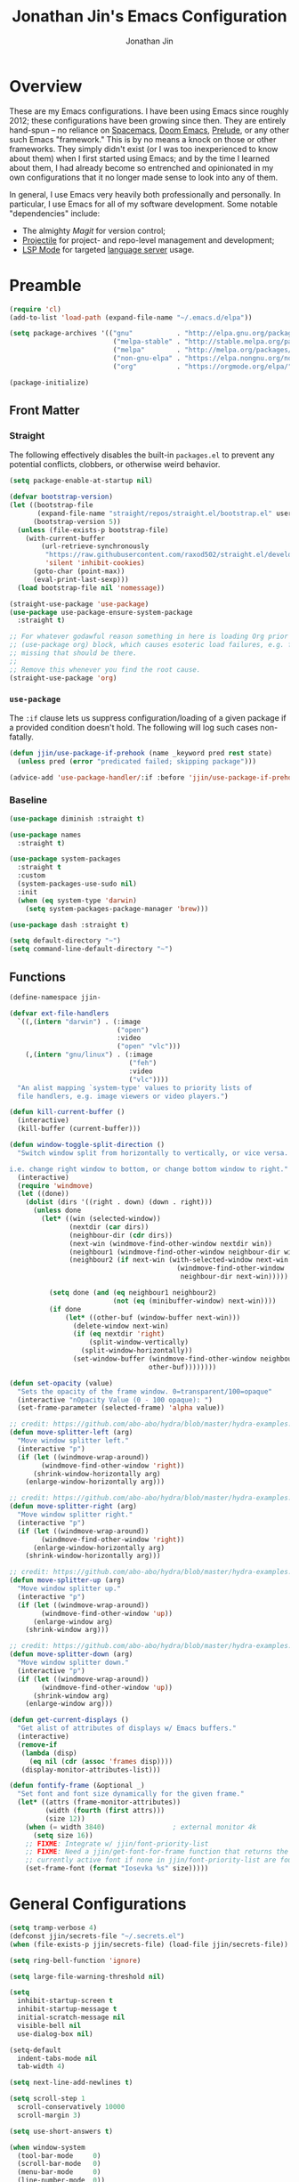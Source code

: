 # -*- after-save-hook: (org-babel-tangle); before-save-hook: (delete-trailing-whitespace)-*-

#+TITLE: Jonathan Jin's Emacs Configuration
#+AUTHOR: Jonathan Jin
#+PROPERTY: header-args:emacs-lisp :exports code :results none :tangle init.el

#+STARTUP: showall

[[file:screenshot.png]]

* Overview

  These are my Emacs configurations. I have been using Emacs since roughly 2012;
  these configurations have been growing since then. They are entirely hand-spun
  -- no reliance on [[https://www.spacemacs.org/][Spacemacs]], [[https://github.com/hlissner/doom-emacs][Doom Emacs]], [[https://prelude.emacsredux.com/][Prelude]], or any other such Emacs
  "framework." This is by no means a knock on those or other frameworks. They
  simply didn't exist (or I was too inexperienced to know about them) when I
  first started using Emacs; and by the time I learned about them, I had already
  become so entrenched and opinionated in my own configurations that it no
  longer made sense to look into any of them.

  In general, I use Emacs very heavily both professionally and personally. In
  particular, I use Emacs for all of my software development. Some notable
  "dependencies" include:

  - The almighty [[magit.vc/][Magit]] for version control;
  - [[https://docs.projectile.mx/projectile/index.html][Projectile]] for project- and repo-level management and development;
  - [[https://emacs-lsp.github.io/lsp-mode/][LSP Mode]] for targeted [[https://microsoft.github.io/language-server-protocol/][language server]] usage.

* Preamble

  #+BEGIN_SRC emacs-lisp
    (require 'cl)
    (add-to-list 'load-path (expand-file-name "~/.emacs.d/elpa"))

    (setq package-archives '(("gnu"           . "http://elpa.gnu.org/packages/")
                              ("melpa-stable" . "http://stable.melpa.org/packages/")
                              ("melpa"        . "http://melpa.org/packages/")
                              ("non-gnu-elpa" . "https://elpa.nongnu.org/nongnu/")
                              ("org"          . "https://orgmode.org/elpa/")))

    (package-initialize)
  #+END_SRC

** Front Matter

*** Straight

    The following effectively disables the built-in =packages.el= to prevent any
    potential conflicts, clobbers, or otherwise weird behavior.

    #+begin_src emacs-lisp :tangle early-init.el
      (setq package-enable-at-startup nil)
    #+end_src

    #+BEGIN_SRC emacs-lisp
      (defvar bootstrap-version)
      (let ((bootstrap-file
             (expand-file-name "straight/repos/straight.el/bootstrap.el" user-emacs-directory))
            (bootstrap-version 5))
        (unless (file-exists-p bootstrap-file)
          (with-current-buffer
              (url-retrieve-synchronously
               "https://raw.githubusercontent.com/raxod502/straight.el/develop/install.el"
               'silent 'inhibit-cookies)
            (goto-char (point-max))
            (eval-print-last-sexp)))
        (load bootstrap-file nil 'nomessage))
    #+END_SRC

    #+BEGIN_SRC emacs-lisp
      (straight-use-package 'use-package)
      (use-package use-package-ensure-system-package
        :straight t)

      ;; For whatever godawful reason something in here is loading Org prior to the
      ;; (use-package org) block, which causes esoteric load failures, e.g. functions
      ;; missing that should be there.
      ;;
      ;; Remove this whenever you find the root cause.
      (straight-use-package 'org)
    #+END_SRC

*** =use-package=

    The =:if= clause lets us suppress configuration/loading of a given package
    if a provided condition doesn't hold. The following will log such cases
    non-fatally.

    #+BEGIN_SRC emacs-lisp
      (defun jjin/use-package-if-prehook (name _keyword pred rest state)
        (unless pred (error "predicated failed; skipping package")))

      (advice-add 'use-package-handler/:if :before 'jjin/use-package-if-prehook)
    #+END_SRC

*** Baseline

   #+BEGIN_SRC emacs-lisp
     (use-package diminish :straight t)

     (use-package names
       :straight t)

     (use-package system-packages
       :straight t
       :custom
       (system-packages-use-sudo nil)
       :init
       (when (eq system-type 'darwin)
         (setq system-packages-package-manager 'brew)))

     (use-package dash :straight t)

     (setq default-directory "~")
     (setq command-line-default-directory "~")
   #+END_SRC

** Functions

   #+BEGIN_SRC emacs-lisp
     (define-namespace jjin-

     (defvar ext-file-handlers
       `((,(intern "darwin") . (:image
                                ("open")
                                :video
                                ("open" "vlc")))
         (,(intern "gnu/linux") . (:image
                                   ("feh")
                                   :video
                                   ("vlc"))))
       "An alist mapping `system-type' values to priority lists of
       file handlers, e.g. image viewers or video players.")

     (defun kill-current-buffer ()
       (interactive)
       (kill-buffer (current-buffer)))

     (defun window-toggle-split-direction ()
       "Switch window split from horizontally to vertically, or vice versa.

     i.e. change right window to bottom, or change bottom window to right."
       (interactive)
       (require 'windmove)
       (let ((done))
         (dolist (dirs '((right . down) (down . right)))
           (unless done
             (let* ((win (selected-window))
                    (nextdir (car dirs))
                    (neighbour-dir (cdr dirs))
                    (next-win (windmove-find-other-window nextdir win))
                    (neighbour1 (windmove-find-other-window neighbour-dir win))
                    (neighbour2 (if next-win (with-selected-window next-win
                                               (windmove-find-other-window
                                                neighbour-dir next-win)))))

               (setq done (and (eq neighbour1 neighbour2)
                               (not (eq (minibuffer-window) next-win))))
               (if done
                   (let* ((other-buf (window-buffer next-win)))
                     (delete-window next-win)
                     (if (eq nextdir 'right)
                         (split-window-vertically)
                       (split-window-horizontally))
                     (set-window-buffer (windmove-find-other-window neighbour-dir)
                                        other-buf))))))))

     (defun set-opacity (value)
       "Sets the opacity of the frame window. 0=transparent/100=opaque"
       (interactive "nOpacity Value (0 - 100 opaque): ")
       (set-frame-parameter (selected-frame) 'alpha value))

     ;; credit: https://github.com/abo-abo/hydra/blob/master/hydra-examples.el
     (defun move-splitter-left (arg)
       "Move window splitter left."
       (interactive "p")
       (if (let ((windmove-wrap-around))
             (windmove-find-other-window 'right))
           (shrink-window-horizontally arg)
         (enlarge-window-horizontally arg)))

     ;; credit: https://github.com/abo-abo/hydra/blob/master/hydra-examples.el
     (defun move-splitter-right (arg)
       "Move window splitter right."
       (interactive "p")
       (if (let ((windmove-wrap-around))
             (windmove-find-other-window 'right))
           (enlarge-window-horizontally arg)
         (shrink-window-horizontally arg)))

     ;; credit: https://github.com/abo-abo/hydra/blob/master/hydra-examples.el
     (defun move-splitter-up (arg)
       "Move window splitter up."
       (interactive "p")
       (if (let ((windmove-wrap-around))
             (windmove-find-other-window 'up))
           (enlarge-window arg)
         (shrink-window arg)))

     ;; credit: https://github.com/abo-abo/hydra/blob/master/hydra-examples.el
     (defun move-splitter-down (arg)
       "Move window splitter down."
       (interactive "p")
       (if (let ((windmove-wrap-around))
             (windmove-find-other-window 'up))
           (shrink-window arg)
         (enlarge-window arg)))

     (defun get-current-displays ()
       "Get alist of attributes of displays w/ Emacs buffers."
       (interactive)
       (remove-if
        (lambda (disp)
          (eq nil (cdr (assoc 'frames disp))))
        (display-monitor-attributes-list)))

     (defun fontify-frame (&optional _)
       "Set font and font size dynamically for the given frame."
       (let* ((attrs (frame-monitor-attributes))
              (width (fourth (first attrs)))
              (size 12))
         (when (= width 3840)                 ; external monitor 4k
           (setq size 16))
         ;; FIXME: Integrate w/ jjin/font-priority-list
         ;; FIXME: Need a jjin/get-font-for-frame function that returns the frame's
         ;; currently active font if none in jjin/font-priority-list are found
         (set-frame-font (format "Iosevka %s" size)))))
   #+END_SRC

* General Configurations

  #+BEGIN_SRC emacs-lisp
    (setq tramp-verbose 4)
    (defconst jjin/secrets-file "~/.secrets.el")
    (when (file-exists-p jjin/secrets-file) (load-file jjin/secrets-file))

    (setq ring-bell-function 'ignore)

    (setq large-file-warning-threshold nil)

    (setq
      inhibit-startup-screen t
      inhibit-startup-message t
      initial-scratch-message nil
      visible-bell nil
      use-dialog-box nil)

    (setq-default
      indent-tabs-mode nil
      tab-width 4)

    (setq next-line-add-newlines t)

    (setq scroll-step 1
      scroll-conservatively 10000
      scroll-margin 3)

    (setq use-short-answers t)

    (when window-system
      (tool-bar-mode     0)
      (scroll-bar-mode   0)
      (menu-bar-mode     0)
      (line-number-mode  0))

    (blink-cursor-mode 0)

    (global-auto-revert-mode)
    (setq auto-revert-remote-files t)

    (global-hl-line-mode 1)
    (column-number-mode  1)
    (show-paren-mode     1)

    (electric-pair-mode)

    (delete-selection-mode +1)

    (add-hook 'prog-mode-hook 'turn-on-auto-fill)
    (add-hook 'text-mode-hook 'turn-on-auto-fill)

    (fringe-mode '(4 . 0))

    (with-eval-after-load 'dired
      (define-key dired-mode-map (kbd "RET") 'dired-find-alternate-file))

    (put 'dired-find-alternate-file 'disabled nil)

    (setq echo-keystrokes 0)

    (use-package image-dired
      :after dash
      :init
      (if-let* ((handlers (alist-get system-type jjin-ext-file-handlers))
                (handler (-first 'executable-find (plist-get handlers :image))))
          (setq image-dired-external-viewer (executable-find handler))))

    (setq term-ansi-default-program (getenv "SHELL"))

    (setq enable-remote-dir-locals t)

    (setq custom-file "~/.emacs-custom.el")
    (when (file-exists-p custom-file) (load custom-file))

    (use-package midnight
      :init
      (setq clean-buffer-list-delay-general 0.006)) ; 10 minutes

    (setq-default fill-column 80)
  #+END_SRC

** Scratch Org-mode

   I spend more time in Org-mode than I do writing Elisp.

   #+BEGIN_SRC emacs-lisp
     ;; (setq initial-major-mode 'org-mode)
   #+END_SRC

** Appearance

*** Themes

    #+BEGIN_SRC emacs-lisp
      (use-package gotham-theme
        :if window-system
        :disabled t
        :config
        (load-theme 'gotham t))

      (use-package nord-theme
        :if window-system
        :straight t
        :disabled t
        :custom (nord-comment-brightness 10)
        :config
        (load-theme 'nord t))

      (use-package kaolin-themes
        :straight t
        :config
        (load-theme 'kaolin-ocean t))
    #+END_SRC

*** General

    #+BEGIN_SRC emacs-lisp
      (setq-default x-stretch-cursor t)

      (setq custom-safe-themes t)

      (defun jjin/switch-to-scratch-or-create ()
        "Switches to scratch buffer if it exists, creating it if not."
        (interactive)
        (switch-to-buffer "*scratch*"))

      (defun jjin/font-installed-p (font-name)
        "Returns t if FONT-NAME is found to be installed; nil otherwise."
        (not (null (x-list-fonts font-name))))

      ;; FIXME: This needs to tap homebrew/cask-fonts first
      ;; FIXME: This currently does not work, since
      ;; `system-packages-package-installed-p' isn't anything more than an alias to
      ;; `executable-find', making this useless.
      ;; (system-packages-ensure "font-iosevka")

      ;; FIXME:
      ;;
      ;; Elements in font-priority-list should consist of:
      ;;   - Font name;
      ;;   - Sizes for: large screens; small screens; etc.
      ;;
      ;; This can allow consuming functions e.g. jjin-fontify-frame to select both the
      ;; name and size based on the display the current frame resides on.
      (defvar jjin/font-priority-list
        '("Iosevka Nerd Font 12" "Iosevka 12" "IBM Plex Mono 12" "Source Code Pro 14" "Terminus (TTF) 16")
        "Priority-sorted list of fonts to attempt to set frame to.")

      ;; TODO: Install font-iosevka

      (if window-system
          (-when-let (font-name (-first 'jjin/font-installed-p jjin/font-priority-list))
            (set-frame-font font-name)))

      ;; (when (functionp 'set-fontset-font)
      ;;   (set-fontset-font "fontset-default"
      ;;                     'unicode
      ;;                     (font-spec :family "DejaVu Sans Mono")))

      (jjin-set-opacity 90)

      (add-hook 'window-size-change-functions #'jjin-fontify-frame)
    #+END_SRC

** Environment-specific

*** Mac

    #+BEGIN_SRC emacs-lisp
      (add-to-list 'default-frame-alist '(undecorated . t))
      (when (eq system-type 'darwin)
        (add-to-list 'auth-sources 'macos-keychain-internet)

        (setq mac-command-modifier 'meta)
        (setq mac-right-command-modifier 'meta)
        (setq mac-option-modifier 'super)
        (setq mac-right-option-modifier 'super)
        (setq system-uses-terminfo nil))
    #+END_SRC

    =compilation-mode= invokes shell in a non-interactive shell, which means
    that configurations in =.bashrc= do not get surfaced. This can cause
    complications in cases where, for instance, successful compilation is
    predicated on conditions set within a provisioned profile file that I do not
    control. When Bash is started non-interactively, it looks for =BASH_ENV= in
    the environment, expands its value if it appears there, and uses the
    expanded value as the name of a file to read and execute. As such, we set
    that environment value to our startup file here.

    #+begin_src emacs-lisp
      (when (eq system-type 'darwin) (setenv "BASH_ENV" "$HOME/.bashrc"))
    #+end_src


** Server

   Make sure =EDITOR= and/or =VISUAL= is/are set to =emacsclient=.

   #+BEGIN_SRC emacs-lisp
     (use-package server
       :config
       (unless (server-running-p) (server-start)))
   #+END_SRC

** Nested .dir-locals.el

   #+begin_src emacs-lisp
     (use-package nested-dir-local
       :straight (:repo "git@github.com:jinnovation/nested-dir-locals.el.git"))
   #+end_src

** Window Configurations

   #+begin_src emacs-lisp
     (use-package eyebrowse
       :straight t
       :custom
       (eyebrowse-new-workspace t)
       :config
       (eyebrowse-mode 1))
     ;; FIXME: Add eyebrowse switch window config bindings to the window hydra

     (defvar jjin/help-modes '(helpful-mode
                               help-mode
                               Man-mode
                               woman-mode
                               Info-mode
                               godoc-mode))

     (defun jjin/help-buffer-p (buf &optional act)
       "Check if BUF is a 'help' buffer.

     ACT is a buffer action that enables use in
     `display-buffer-alist'."
       (member (with-current-buffer buf major-mode) jjin/help-modes))

     (add-to-list 'display-buffer-alist
                  `(jjin/help-buffer-p
                    (display-buffer--maybe-same-window
                     display-buffer-reuse-window
                     display-buffer-reuse-mode-window)
                    (mode . ,jjin/help-modes)
                    (inhibit-same-window . nil)))

     ;; FIXME: This doesn't play nicely w/ M-x mu4e
     (add-to-list 'display-buffer-alist
                  '((lambda (buf act) (equal (with-current-buffer buf major-mode) 'mu4e-headers-mode))
                    (display-buffer--maybe-same-window
                     display-buffer-reuse-window
                     display-buffer-reuse-mode-window)

                    (mode . mu4e-headers-mode)
                    (inhibit-same-window . nil)
                    )
                  )
   #+end_src

** Tab Bar

   #+begin_src emacs-lisp
     (add-to-list 'tab-bar-format 'tab-bar-format-align-right t)
     (add-to-list 'tab-bar-format 'tab-bar-format-global t)
   #+end_src

** Compilation mode

   #+begin_src emacs-lisp
     (add-hook 'compilation-filter-hook 'ansi-color-compilation-filter)
   #+end_src

* Keys

** Personal maps

   #+BEGIN_SRC emacs-lisp
     (define-prefix-command 'jjin-vc-map)
     (bind-key "C-c v" 'jjin-vc-map)

     (define-prefix-command 'jjin-comment-map)
     (bind-key "C-c c" 'jjin-comment-map)

     (define-prefix-command 'jjin-term-map)
     (bind-key "C-c t" 'jjin-term-map)

     (define-prefix-command 'jjin-buffer-map)
     (bind-key "C-c b" 'jjin-buffer-map)
   #+END_SRC

** Keybindings

   #+BEGIN_SRC emacs-lisp
     (bind-keys :map global-map
                ("C-x k"              . jjin-kill-current-buffer)
                ("C-x m"              . execute-extended-command)
                ("RET"                . newline-and-indent))

     (unbind-key "<menu>")
     (unbind-key "M-`")
     (unbind-key "C-c C-w")
     (unbind-key "C-x C-n")      ; set-goal-column
     (unbind-key "s-t")          ; ns-popup-font-panel
     (unbind-key "s-w")          ; delete-frame

     (unbind-key "<f10>")
     (unbind-key "<f11>")
     (unbind-key "M-<f10>")
     (unbind-key "<escape> <f10>")

     (bind-keys :map jjin-buffer-map
                ("r" . rename-buffer))

     (bind-keys :map global-map
                ("<s-backspace>" . backward-kill-word)
                ("s-s" . save-buffer)
                ("s-b" . switch-to-buffer)
                ("s-`" . recompile))
   #+END_SRC

   #+BEGIN_SRC emacs-lisp
     (use-package hydra
       :commands defhydra
       :straight t)

     (use-package pretty-hydra
       :straight t
       :config
       (pretty-hydra-define jjin-hydra-exec
         (:title (with-material "apps" "Apps" 1 -0.05))
         ("General" ()))

       (pretty-hydra-define jjin-hydra-window
         (:title (with-octicon "browser" "Windows" 1 -0.05))

         ("Move"
          (("h" windmove-left "move left")
           ("l" windmove-right "move right")
           ("j" windmove-down "move down")
           ("k" windmove-up "move up"))
          "Split"
          (("H" jjin-move-splitter-left "move splitter left")
           ("L" jjin-move-splitter-right "move splitter right")
           ("J" jjin-move-splitter-down "move splitter down")
           ("K" jjin-move-splitter-up "move splitter up")
           ("|" jjin-window-toggle-split-direction "toggle split")
           ("s" split-window-below "split window (below)")
           ("v" split-window-right "split window (right)"))
          "Other"
          (("q" delete-window "delete window")
           ("Q" kill-buffer-and-window "kill buffer, delete window")
           ("b" balance-windows "balance")
           (";" ace-window "select window" :exit t))))

       (bind-key "C-c w" 'jjin-hydra-window/body)
       (bind-key "s-<escape>" 'jjin-hydra-exec/body))

     (use-package major-mode-hydra
       :straight t
       :bind
       ("s-SPC" . major-mode-hydra))
   #+END_SRC

* Development Environments

** LSP

   The [[https://microsoft.github.io/language-server-protocol/][Language Server Protocol (LSP)]] provides an interchange protocol to allow
   editor-agnostic language functionality.

   #+begin_src emacs-lisp
     (use-package lsp-mode
        :straight t
        :hook ((python-mode . lsp-deferred)
               (tsx-ts-mode . lsp-deferred)
               (go-mode . lsp-deferred))
               ;; (terraform-mode . lsp-deferred)
               ;; (yaml-mode . lsp-deferred))
        ;; TODO:
        ;; For Python, would like the following installed:
        ;;   - python-lsp-server
        ;;   - python-lsp-black
        ;;   - pylsp-mypy
        ;;   - pyls-isort
        :custom
        (lsp-ui-sideline-enable nil)         ; Disable until the weird text
                                             ; overflow issue is fixed
        (lsp-signature-render-documentation nil)
        (lsp-pyls-configuration-sources ["flake8"])
        (lsp-pyls-plugins-pycodestyle-enabled nil)
        (lsp-pylsp-server-command '("pylsp"))
        (lsp-pyls-server-command '("pylsp"))
        (lsp-enable-snippet nil)
        (lsp-log-io t)
        (lsp-document-sync-method nil)
        (lsp-print-performance t)
        (lsp-before-save-edits nil)
        (lsp-signature-render-documentation t)
        (lsp-pyls-plugins-pydocstyle-enabled t)
        (lsp-pyls-plugins-pyflakes-enabled nil)
        (lsp-pyls-plugins-flake8-enabled t)
        (lsp-pyls-plugins-pydocstyle-convention "pep257")
        (lsp-pyls-plugins-mccabe-enabled nil)
        (lsp-go-codelenses nil)
        (lsp-go-use-gofumpt t)
        :init
        ;; (setq lsp-document-sync-method 'lsp--sync-incremental)
        (add-hook 'hack-local-variables-hook
                  (lambda () (when (derived-mode-p 'python-mode) (lsp))))
        :config
        (when (-contains? (lsp-session-folders (lsp-session)) (f-expand "~"))
          (warn "LSP workspace folders list contains home dir; this can be problematic, consider removing."))

        (lsp-register-custom-settings '(("gopls.completeUnimported" t t)
                                        ("gopls.staticcheck" t t)
                                        ("pyls.plugins.pyls_mypy.enabled" t t)
                                        ("pyls.plugins.pyls_mypy.live_mode" nil t)))

        (lsp-register-client
         (make-lsp-client :new-connection (lsp-stdio-connection '("terraform-ls"
                                                                  "serve"))
                          :major-modes '(terraform-mode)
                          :server-id 'terraform-ls))

        ;; Sets up server configuration for use over TRAMP.
        ;;
        ;; FIXME: This is copied wholesale from the default lsp-mode configuration for
        ;; pyls. Find a way to source these params directly from that client itself.
        (lsp-register-client
         (make-lsp-client :new-connection (lsp-tramp-connection "pyls")
                          :major-modes '(python-mode cython-mode)
                          :remote? t
                          :library-folders-fn (lambda (_workspace) lsp-clients-python-library-directories)
                          :initialized-fn (lambda (workspace)
                                            (with-lsp-workspace workspace
                                                                (lsp--set-configuration (lsp-configuration-section "pyls"))))
                          :server-id 'pyls-remote))

        ;; FIXME: Oncen gopackagesdriver is available, set up here to cooperate w/
        ;; Bazel projects.
        (defun lsp-go-install-save-hooks ()
          (add-hook 'before-save-hook #'lsp-format-buffer t t)
          (add-hook 'before-save-hook #'lsp-organize-imports t t))
        (add-hook 'go-mode-hook #'lsp-go-install-save-hooks))
   #+end_src

*** LSP-Docker

    Some language servers, e.g. pyls for Python, assume that they're installed
    in the same environment as the user's project. This can become annoying when
    it comes to "environment-centric" languages like Python, requiring me to
    install the language server **and all associated plugins** ([[https://github.com/python-lsp/pylsp-mypy][pylsp-mypy]],
    [[https://github.com/python-lsp/python-lsp-black][python-lsp-black]], etc.) every time I start a new project.

    =lsp-docker= facilitates running a containerized language server, allwoing
    me to create a standard Python language server with all the trimmings and
    reuse it across all projects.

    There are downsides, obviously; I'm generally okay with them. They include:

    - External dependency on Docker;
    - Go-to-definition functionality does not pick up on external dependencies
      that might be installed in the current project's virtualenv. Configuration
      via =.lsp-docker.yaml= would likely address this, but I was trying to get
      *away* from per-project configurations. Will likely look into this next.


    First let's define the language server image:

    #+begin_src dockerfile :tangle lsp/Dockerfile
      FROM ubuntu:18.04
      RUN apt-get update \
          && apt-get upgrade -y \
          && apt-get install -y python3 python3-pip python3-dev

      RUN python3 -m pip install --upgrade "pip~=21.0" "setuptools~=59.2"

      RUN pip3 install \
          "python-lsp-server[all]" \
          "python-lsp-black" \
          "pylsp-mypy" \
          "pyls-isort"
    #+end_src

    #+begin_src emacs-lisp
      (defconst jjin/pylsp-img-name "jjin/pylsp"
        "Name of the image to use for Python language server.")

      (use-package lsp-docker
        :after lsp-mode
        :straight (lsp-docker :type git :host github :repo "emacs-lsp/lsp-docker")
        :config
        (lsp-docker--build-image-if-necessary jjin/pylsp-img-name (f-expand "./lsp/Dockerfile"))

        (lsp-docker-init-clients
         :path-mappings '(("/Users/jjin/workspace/" . "/projects/"))
         :client-packages '(lsp-pylsp)
         :client-configs `((:server-id pylsp
                                       :docker-server-id pylsp-docker
                                       :server-command "pylsp"
                                       :docker-container-name ,(s-replace "/" "-" jjin/pylsp-img-name)
                                       :docker-image-id "jjin/pylsp:latest"))))
    #+end_src

** Bazel

   #+begin_src emacs-lisp
     (use-package bazel-mode
       :disabled t
       :straight (emacs-bazel-mode :type git :host github :repo "bazelbuild/emacs-bazel-mode"))
   #+end_src

** C/C++

   #+BEGIN_SRC emacs-lisp
     (setq c-block-comment-prefix "* ")

     ;; (defvaralias 'c-basic-offset 'tab-width)

     (c-set-offset 'arglist-intro '+)
     (c-set-offset 'arglist-close 0)
   #+END_SRC

   #+BEGIN_SRC emacs-lisp
     (use-package irony
       :disabled t
       :commands irony-mode
       :init
       (add-hook 'c-mode-hook 'irony-mode)
       (add-hook 'c++-mode-hook 'irony-mode)
       :config
       (use-package flycheck-irony
         :config
         (add-hook 'flycheck-mode-hook 'flycheck-irony-setup)))

     (use-package company-irony
       :disabled t
       :config
       (add-to-list 'company-backends 'company-irony))

     (use-package clang-format
       :disabled t
       :config
       (add-to-list 'auto-mode-alist '("\\.clang-format$" . yaml-mode)))
   #+END_SRC

** Go

   #+BEGIN_SRC emacs-lisp
     (use-package go-mode
       :mode "\\.go$"
       :after exec-path-from-shell
       :straight t
       :disabled t                           ; using LSP
       :bind (:map go-mode-map
                   ("C-c J" . (lambda (point) (interactive "d") (godef-jump point t))))
       :config
       (when (executable-find "goimports")
         (setq gofmt-command "goimports"))
       (add-hook 'before-save-hook 'gofmt-before-save))

     (use-package company-go
       :after go
       :disabled t)

     (use-package go-guru
       :after go
       :straight t)

     (use-package lsp-ivy
       :straight t
       :after (ivy lsp-mode))

     (use-package lsp-ui
       :straight t
       :after lsp-mode
       :custom
       (lsp-ui-doc-enable nil "doc display on hover uses posframes (don't work well w/ macos fullscreen)")
       (lsp-ui-sideline-show-hover t))
   #+END_SRC

** Lisp

   #+BEGIN_SRC emacs-lisp
     (add-to-list 'auto-mode-alist '("emacs$" . emacs-lisp-mode))
     (add-to-list 'auto-mode-alist '("Cask" . emacs-lisp-mode))
   #+END_SRC

** Javascript

   #+BEGIN_SRC emacs-lisp
     (defvaralias 'js-indent-level 'tab-width)

     (use-package js2-mode
       :mode (("\\.js$" . js2-mode)
              ("\\.jsx$" . js2-jsx-mode))
       :straight t)

     (use-package json-mode
       :straight t)
   #+END_SRC

** LaTeX

   #+BEGIN_SRC emacs-lisp
     ;; sets latex-mode to compile w/ pdflatex by default
     (setq TeX-PDF-mode t
         TeX-parse-self t
         TeX-newline-function 'reindent-then-newline-and-indent)

     (eval-after-load "tex"
         '(setcdr (assoc "LaTeX" TeX-command-list)
              '("%`%l%(mode) -shell-escape%' %t"
                   TeX-run-TeX nil (latex-mode doctex-mode) :help "Run LaTeX")))

     ;; latex-mode-specific hooks (because latex-mode is not derived from prog-mode)
     (add-hook 'LaTeX-mode-hook
         (lambda ()
             (TeX-fold-mode 1)
             (auto-fill-mode)
             (add-to-list 'TeX-command-list '("XeLaTeX" "%`xelatex%(mode)%' %t"
                                                 TeX-run-TeX nil t))))
   #+END_SRC

** Shell

   #+BEGIN_SRC emacs-lisp
     (add-to-list 'auto-mode-alist '("zshrc$" . sh-mode))
     (add-to-list 'auto-mode-alist '("\\.zsh$" . sh-mode))
     (add-to-list 'auto-mode-alist '("\\.bats$" . sh-mode))
   #+END_SRC

** Graphing

   #+begin_src emacs-lisp
     (use-package graphviz-dot-mode
       :straight t)
   #+end_src

   #+begin_src emacs-lisp
     (use-package mermaid-mode
       :straight t
       :mode (("\\.mmd$" . mermaid-mode)))
   #+end_src

** Haskell

   #+BEGIN_SRC emacs-lisp
     (use-package haskell-mode
       :disabled t
       :config
       (add-hook 'haskell-mode-hook 'turn-on-haskell-indent))
   #+END_SRC

** SQL

   #+BEGIN_SRC emacs-lisp
     (add-hook 'sql-interactive-mode-hook
               (lambda ()
                 (toggle-truncate-lines t)))
   #+END_SRC

** Protobuf

   #+begin_src emacs-lisp
     (use-package protobuf-mode
       :straight t)
   #+end_src

** Python

   #+BEGIN_SRC emacs-lisp
     (setq python-fill-docstring-style 'pep-257)

     (setq python-indent-def-block-scale 1)

     (use-package pyvenv
       :straight t
       :init
       (setenv "WORKON_HOME" "~/.pyenv/versions"))

     (use-package anaconda-mode
       :straight t
       :disabled t
       :config
       (add-hook 'python-mode-hook 'anaconda-mode))

     (use-package company-anaconda
       :after (anaconda-mode company)
       :straight t
       :config
       (add-to-list 'company-backends 'company-anaconda))

     (use-package elpy
       :disabled t                           ; using LSP
       :straight t
       :init
       (setq elpy-modules '(elpy-module-company
                            elpy-module-eldoc
                            elpy-module-flymake
                            elpy-module-pyvenv
                            elpy-module-yasnippet
                            elpy-module-sane-defaults)))
   #+END_SRC

** Emacs Lisp

   #+BEGIN_SRC emacs-lisp
     (use-package elisp-mode
       :bind (("C-c C-f" . find-function)
              ("C-c C-v" . find-variable)))

     (use-package elisp-autofmt
       :straight t
       :commands (elisp-autofmt-mode elisp-autofmt-buffer))
   #+END_SRC

*** Testing

    #+begin_src emacs-lisp
      (use-package buttercup
        :straight t)
    #+end_src

** Markdown

   #+BEGIN_SRC emacs-lisp
     (use-package markdown-mode
       :straight t
       :mode "\\.md$"
       :bind (:map markdown-mode-map
                   ("M-]" . markdown-demote)
                   ("M-[" . markdown-promote))
       :init
       (setq markdown-asymmetric-header t)
       :config
       (add-hook 'markdown-mode-hook 'auto-fill-mode))

     (use-package markdown-mode+
       :straight t
       :after markdown-mode)
   #+END_SRC

** reStructuredText

   #+begin_src emacs-lisp
     (use-package rst
       :config
       (set-face-attribute 'rst-reference
                           nil
                           :foreground
                           (face-attribute 'font-lock-type-face :foreground)))
   #+end_src

** Treesitter

   #+begin_src emacs-lisp
     (use-package treesit
       :custom
       (treesit-language-source-alist
        '((tsx "https://github.com/tree-sitter/tree-sitter-typescript" "v0.20.6" "tsx/src")
          (typescript "https://github.com/tree-sitter/tree-sitter-typescript"
       "v0.20.6" "typescript/src"))))

     ;; TODO: Install grammars contingent on files not already being present
       ;; (treesit-install-language-grammar 'tsx)
       ;; (treesit-install-language-grammar 'typescript))
   #+end_src
** YAML

   #+BEGIN_SRC emacs-lisp
     (use-package yaml :straight t)

     (use-package yaml-mode
       :straight t
       :mode "\\.yaml$"
       :hook
       (yaml-mode . (lambda ()
                      (unless (not (require 'highlight-indent-guides nil 'noerror))
                        (highlight-indent-guides-mode)))))
   #+END_SRC

** Rust

   #+begin_src emacs-lisp
     (use-package rust-mode
       :disabled t
       :straight t
       :config
       (add-to-list 'exec-path "~/.cargo/bin/")
       (setq rust-format-on-save t))
   #+end_src

** Scala

   #+begin_src emacs-lisp
     (use-package scala-mode
       ;; :ensure-system-package
       ;; ((scala . scala)
       ;;  (sbt . sbt))
       :straight t)
   #+end_src

** Jinja2

   #+begin_src emacs-lisp
     (use-package jinja2-mode
       :straight t)
   #+end_src

* General Packages

** =ace-link=

   #+BEGIN_SRC emacs-lisp
     (use-package ace-link
       :straight t
       :after org ;; fn ace-link-org loads org-mode
       :commands (ace-link-eww ace-link-setup-default)
       :init (ace-link-setup-default))
   #+END_SRC

** =ace-window=

   #+BEGIN_SRC emacs-lisp
     (use-package ace-window
       :commands ace-window
       :straight t
       :init
       (setq aw-keys '(?a ?r ?s ?t ?q ?w ?f ?p))

       :config
       ;; technically should be able to use mu4e~update-name but for whatever reason
       ;; the mu4e update index function uses the hardcoded string w/ space padding.
       (add-to-list 'aw-ignored-buffers " *mu4e-update*"))
   #+END_SRC

** [[https://github.com/wandersoncferreira/code-review][code-review]]

   #+begin_src emacs-lisp
     (use-package code-review
       :straight t
       :custom
       (code-review-github-host "ghe.spotify.net/api/v3")
       (code-review-github-graphql-host "ghe.spotify.net/api")
       (code-review-github-base-url "ghe.spotify.net"))
   #+end_src

** =conf-mode=

   #+BEGIN_SRC emacs-lisp
     (use-package conf-mode
       :mode
       (;; systemd
         ("\\.service\\'"     . conf-unix-mode)
         ("\\.timer\\'"      . conf-unix-mode)
         ("\\.target\\'"     . conf-unix-mode)
         ("\\.mount\\'"      . conf-unix-mode)
         ("\\.automount\\'"  . conf-unix-mode)
         ("\\.slice\\'"      . conf-unix-mode)
         ("\\.socket\\'"     . conf-unix-mode)
         ("\\.path\\'"       . conf-unix-mode)

         ;; general
         ("conf\\(ig\\)?$"   . conf-mode)
         ("rc\\(_local\\)?$" . conf-mode)))
   #+END_SRC

** =company=

   #+BEGIN_SRC emacs-lisp
     (use-package company
       :defines company-backends
       :diminish company-mode
       :straight t
       :custom
       (company-dabbrev-downcase nil)
       :config
       (add-hook 'after-init-hook 'global-company-mode)
       (setq company-idle-delay 0.1))
   #+END_SRC

** =dired=

   #+BEGIN_SRC emacs-lisp
     (setq dired-listing-switches "-alh")

     (use-package dired-open
       :straight t
       :after dash
       :init
       (if-let* ((handler-vid (-first 'executable-find
                                      (plist-get
                                       (alist-get system-type jjin-ext-file-handlers)
                                       :video)))
                 (path (executable-find handler-vid)))
           (setq dired-open-extensions `(("mp4" . ,(executable-find handler-vid))
                                         ("avi" . ,(executable-find handler-vid))))))
   #+END_SRC

   #+begin_src emacs-lisp
     (use-package dirvish
       :straight t
       :init
       (pretty-hydra-define+ jjin-hydra-exec nil
         ("General" (("d" dirvish "dirvish" :exit t))))

       :config
       (dirvish-override-dired-mode))
   #+end_src

** =doc-view-mode=

   #+BEGIN_SRC emacs-lisp
     (use-package doc-view
       :init
       (setq doc-view-resolution 200))
   #+END_SRC

** Docker

   #+begin_src emacs-lisp
     (use-package docker
       :straight t)

     (use-package dockerfile-mode
       :straight t)
   #+end_src

** =ediff=

   #+BEGIN_SRC emacs-lisp
     (use-package ediff
       :init
       (setq ediff-window-setup-function 'ediff-setup-windows-plain))
   #+END_SRC

** =exec-path-from-shell=

   #+BEGIN_SRC emacs-lisp
     (use-package exec-path-from-shell
       :straight t
       :custom
       (exec-path-from-shell-variables '("PATH"
                                         "MANPATH"
                                         "GOPATH"
                                         "GOROOT"
                                         "GO111MODULE"
                                         "JENKINS_USER"
                                         "JENKINS_API_TOKEN"))
       ;; (exec-path-from-shell-shell-name "zsh")
       (exec-path-from-shell-shell-name shell-file-name)
       :config
       (exec-path-from-shell-initialize))
    #+END_SRC

** Elfeed

   #+BEGIN_SRC emacs-lisp
     (use-package elfeed
       :disabled t
       :straight t
       :commands elfeed
       :bind (:map elfeed-search-mode-map
              ("<SPC>" . next-line)
              ("U" . elfeed-unjam)
              :map elfeed-show-mode-map
              ("S-<SPC>" . scroll-down-command))

       :init
       (setq elfeed-use-curl t)
       (setq elfeed-log-level 'info)

       (defun jjin/elfeed-read-feed ()
         (interactive)
         (completing-read
          "Feed: "
          (delete-dups (-map 'elfeed-feed-title (hash-table-values elfeed-db-feeds)))))

       ;; (with-eval-after-load 'ivy-rich
       ;;   (plist-put ivy-rich-display-transformers-list
       ;;              'jjin/elfeed-read-feed
       ;;              '(:columns
       ;;                ((ivy-rich-candidate (:width 40))
       ;;                 (elfeed-feed-autotags (:face font-lock-doc-face))))))


       :config
       (with-eval-after-load 'evil
         (add-to-list 'evil-emacs-state-modes 'elfeed-search-mode)
         (add-to-list 'evil-emacs-state-modes 'elfeed-show-mode))

       (set-face-attribute 'elfeed-search-feed-face
                           nil
                           :foreground (face-attribute 'warning :foreground))

       (set-face-attribute 'elfeed-search-tag-face
                           nil
                           :foreground (face-attribute 'success :foreground))

       (set-face-attribute 'elfeed-search-unread-title-face
                           nil
                           :weight 'normal
                           :foreground (face-attribute 'default :foreground))

       (set-face-attribute 'elfeed-search-title-face
                           nil
                           :foreground (face-attribute 'font-lock-comment-face :foreground)))

     (use-package elfeed-org
       :straight t
       :disabled t
       :after elfeed
       :config
       (setq rmh-elfeed-org-files '("~/.emacs.d/feeds.org"))
       (elfeed-org))

     (use-package elfeed-score
       :disabled t
       :straight t
       :after elfeed
       :config
       (elfeed-score-enable nil)
       (setq elfeed-search-print-entry-function #'elfeed-score-print-entry)
       (define-key elfeed-search-mode-map "=" elfeed-score-map))
   #+END_SRC

** Eshell

   #+BEGIN_SRC emacs-lisp
     ;; From: https://www.emacswiki.org/emacs/EshellPrompt
     (defun shortened-path (path max-len)
           "Return a modified version of `path', replacing some components
           with single characters starting from the left to try and get
           the path down to `max-len'"
           (let* ((components (split-string (abbreviate-file-name path) "/"))
                  (len (+ (1- (length components))
                          (reduce '+ components :key 'length)))
                  (str ""))
             (while (and (> len max-len)
                         (cdr components))
               (setq str (concat str (if (= 0 (length (car components)))
                                         "/"
                                       (string (elt (car components) 0) ?/)))
                     len (- len (1- (length (car components))))
                     components (cdr components)))
             (concat str (reduce (lambda (a b) (concat a "/" b)) components))))

     (use-package eshell
       :init
       (add-hook 'eshell-mode-hook 'goto-address-mode)
       :custom
       (eshell-visual-options '(("bazel" "--curses=yes")))
       :config
       (unless (file-exists-p (concat user-emacs-directory "eshell"))
         (make-directory (concat user-emacs-directory "eshell")))
       (with-eval-after-load 'evil
         (delete 'eshell-mode evil-insert-state-modes)
         (add-to-list 'evil-emacs-state-modes 'eshell-mode))

       ;; (with-eval-after-load 'counsel
         ;; (bind-key "M-r" 'counsel-esh-history eshell-mode-map))

       (bind-keys :map jjin-term-map
                  ("e" . eshell))

       (defun eshell/la (&rest args)
         (eshell/ls "--almost-all" "-l" args))

       (defun eshell/ff (&rest args)
         ;; (let ((f-open  (completing-read "File: " (eshell/ls))))
         ;;   (print f-open))
         (apply #'find-file args))

       (defun jjin/interpreter-match-git-show (cmd args)
           (and (string= cmd "git") (string= (car args) "diff")))

       (with-eval-after-load 'magit
         (add-to-list 'eshell-interpreter-alist
                      '(jjin/interpreter-match-git-show
                        .
                        (lambda (&rest args) (magit-show-commit (car (last args))))))
         (setq eshell-prompt-function
               (lambda ()
                 (concat
                  (propertize "┌─[" 'face 'font-lock-string-face)
                  (propertize (user-login-name) 'face 'font-lock-function-name-face)
                  (when (magit-git-repo-p default-directory)
                    (concat
                     (propertize "@" 'face 'font-lock-string-face)
                     (when-let ((b (magit-get-current-branch)))
                       (propertize b 'face `(:foreground "yellow")))
                     (when (magit-anything-modified-p)
                       (propertize "*" 'face `(:foreground "yellow")))))
                  (propertize "]──[" 'face 'font-lock-string-face)
                  (propertize (format-time-string "%H:%M:%S" (current-time)) 'face 'font-lock-keyword-face)
                  (propertize "]──[" 'face 'font-lock-string-face)
                  (propertize (shortened-path (eshell/pwd) 40) 'face `(:foreground "white"))
                  (propertize "]\n" 'face 'font-lock-string-face)
                  (propertize "└─>" 'face 'font-lock-string-face)
                  (propertize (if (= (user-uid) 0) " #" " $") 'face 'font-lock-string-face)
                  " "
                  )))))
   #+END_SRC

** vterm

   #+begin_src emacs-lisp
     (use-package vterm
       ;; :ensure-system-package cmake
       :straight t
       :bind (:map global-map
                   ("s-v" . vterm))
       :hook
       (vterm-mode . goto-address-mode)
       :custom
       (vterm-shell "/bin/zsh")
       (vterm-kill-buffer-on-exit t)
       :config
       (with-eval-after-load 'evil
         (add-to-list 'evil-emacs-state-modes 'vterm-mode)))
   #+end_src

** =ess=

   #+BEGIN_SRC emacs-lisp
     (use-package ess-site
       :disabled t
       :ensure ess
       :commands (inferior-ess-mode ess-help-mode)
       :init
       (setq inferior-R-args "--quiet")

       :config
       (with-eval-after-load 'evil
           (progn
             (add-to-list 'evil-emacs-state-modes 'inferior-ess-mode)
             (add-to-list 'evil-emacs-state-modes 'ess-help-mode)))
       (bind-key "C-c C-w" nil inferior-ess-mode-map))
   #+END_SRC

** Evil (base + extras)

   #+BEGIN_SRC emacs-lisp
     (use-package evil
       :straight t
       :defines evil-normal-state-map
       :custom
       (evil-esc-delay 0)
       :config
       (mapc (lambda (m) (add-to-list 'evil-emacs-state-modes m t))
         '(eshell-mode
            calendar-mode

            finder-mode
            info-mode

            eww-mode
            eww-bookmark-mode

            dired-mode
            image-mode
            image-dired-thumbnail-mode
            image-dired-display-image-mode

            git-rebase-mode

            help-mode

            sql-interactive-mode
            org-capture-mode))
       ;; FIXME: what's the diff between set-initial-state and adding to list directly?
       (evil-set-initial-state 'term-mode 'emacs)

       (bind-keys :map evil-emacs-state-map
         ("<escape>" . evil-execute-in-normal-state))

       (evil-mode 1))

     (use-package evil-numbers
       :after evil
       :straight t
       :config
       (bind-keys :map evil-normal-state-map
                  ("C-a"   . evil-numbers/inc-at-pt)
                  ("C-c -" . evil-numbers/dec-at-pt)))

     (use-package evil-search-highlight-persist
       :after evil
       :straight t
       :config
       (bind-key "C-l" 'evil-search-highlight-persist-remove-all
                 evil-normal-state-map)
       (global-evil-search-highlight-persist t)

       (set-face-attribute
        'evil-search-highlight-persist-highlight-face
        nil
        :background (face-attribute 'match :background)))

     (use-package evil-surround
       :after evil
       :straight t
       :config
       (global-evil-surround-mode 1))

     (use-package evil-nerd-commenter
       :after evil
       :straight t
       :config
       (bind-keys :map jjin-comment-map
                  ("i" . evilnc-comment-or-uncomment-lines)
                  ("l" . evilnc-quick-comment-or-uncomment-to-the-line)
                  ("c" . evilnc-copy-and-comment-lines)
                  ("p" . evilnc-comment-or-uncomment-paragraphs)
                  ("v" . evilnc-toggle-invert-comment-line-by-line)))

   #+END_SRC

** =fill-column-indicator=

   #+BEGIN_SRC emacs-lisp
     (use-package fill-column-indicator
       :commands turn-on-fci-mode
       :straight t
       :disabled t
       :init
       (add-hook 'prog-mode-hook 'turn-on-fci-mode)
       (add-hook 'text-mode-hook 'turn-on-fci-mode)
       (setq fci-rule-color (face-attribute 'highlight :background)))
   #+END_SRC

** =flycheck=

   #+BEGIN_SRC emacs-lisp
     (use-package flycheck
       :straight t
       :defines flycheck-mode-hook
       :config
       (add-hook 'after-init-hook #'global-flycheck-mode))
   #+END_SRC

** Screencasting

   #+begin_src emacs-lisp
     (use-package gif-screencast
       :straight t
       :custom
       (gif-screencast-args '("-x"))
       ;; I have no idea why this value works but it does so whatever
       (gif-screencast-scale-factor 2.0)
       (gif-screencast-cropping-program "mogrify")
       (gif-screencast-capture-format "ppm"))
   #+end_src

** Git

   #+BEGIN_SRC emacs-lisp
     (bind-keys :map jjin-vc-map
                ("g" . vc-git-grep))

     (setq vc-handled-backends '(git))
   #+END_SRC

*** =git-commit-mode=

    #+BEGIN_SRC emacs-lisp
      (use-package git-commit-mode
        :commands git-commit-mode)
    #+END_SRC

*** =gitconfig-mode=
    #+BEGIN_SRC emacs-lisp
      (use-package gitconfig-mode
        :disabled t
        :straight t
        :mode "gitconfig")
    #+END_SRC

*** =gitignore-mode=

    #+BEGIN_SRC emacs-lisp
      (use-package gitignore-mode
        :disabled t
        :straight t
        :mode "gitignore")
    #+END_SRC

*** Magit

    Merge commits can sometimes be massive -- particularly in monorepo
    environments. Since showing the diff during commit in such scenarios is of
    questionable utility, we suppress its behavior with the following advice.

    #+begin_src emacs-lisp
      (defun jjin/do-if-merge-not-in-progress (oldfun)
        "Displays the diff during commit only in cases where a merge is
        not in progress."
        (when (not (magit-merge-in-progress-p)) (funcall oldfun)))

      (defun jjin/magit-fetch-from-origin-master ()
        (interactive)
        (magit-git-fetch "origin" "master"))

      (defun jjin/magit-checkout-previous-branch ()
        (interactive)
        (if-let ((p (magit-get-previous-branch)))
            (magit-checkout p)
          (error "No previous branch")))
    #+end_src

    #+BEGIN_SRC emacs-lisp
      ;; TODO: Magit has migrated to using transient, so all commented sections will
      ;; eventually need to be updated or removed.

      (use-package transient
        :straight (:source melpa)
        :init
        (setq transient-show-common-commands nil))

      (use-package git-modes
        :straight t)

      (use-package magit
        :straight t
        :hook
        (magit-revision-mode . goto-address-mode)
        :init
        ;; On status buffer init, jump to either unstaged changes or staged changes,
        ;; if present
        (setq magit-status-initial-section
              '(((unstaged) (status))
                ((staged) (status))))

        (add-to-list
         'safe-local-variable-values
         '(magit-status-headers-hook . (list
                                        magit-insert-error-header
                                        magit-insert-diff-filter-header
                                        magit-insert-head-branch-header
                                        magit-insert-upstream-branch-header
                                        magit-insert-push-branch-header)))

        (setq magit-log-arguments '("--graph"
                                    "--decorate"
                                    "--color"))

        (setq magit-display-buffer-function 'magit-display-buffer-same-window-except-diff-v1)

        (defun jjin/magit-status-at (dir)
          "Open Magit status buffer for project at root DIR."
          (magit-status dir))
        :bind (:map jjin-vc-map
                    ("!" . magit-git-command-topdir)
                    ("C" . magit-branch-and-checkout)
                    ("F" . magit-pull)
                    ("P" . magit-push)
                    ("b" . magit-blame)
                    ("c" . magit-checkout)
                    ("d" . magit-diff)
                    ("f" . magit-fetch)
                    ("l" . magit-log)
                    ("m" . magit-merge)
                    ("v" . magit-status)
                    ("z" . magit-stash)
                    :map magit-mode-map
                    ("X" . magit-reset-hard))

        :commands (magit-status)

        :config
        (with-eval-after-load 'git-rebase
          (bind-keys :map git-rebase-mode-map ("u" . git-rebase-undo)))

        ;; removes 1.4.0 warning in arguably cleaner way
        (remove-hook 'after-init-hook 'magit-maybe-show-setup-instructions)

        (defadvice magit-blame-mode (after switch-to-emacs-state activate)
          (if magit-blame-mode
              (evil-emacs-state 1)
            (evil-normal-state 1)))

        (with-eval-after-load 'evil
          (add-to-list 'evil-emacs-state-modes 'magit-popup-mode))

        (transient-append-suffix 'magit-commit 'magit-commit:--reuse-message
          '("-m"
            "Attach message"
            "--message="
            :prompt "Message"
            :reader magit-read-string))

        (defun jjin/magit-diff-upstream (&optional args files)
          (interactive (magit-diff-arguments))
          ;; FIXME: Use of HEAD here causes the diff buffer to reload when switching
          ;; branches. Fetch the explicit branch ref to keep the original diff
          ;; resilient.
          (magit-diff-range "@{u}..HEAD" args))

        (transient-insert-suffix 'magit-diff 'magit-show-commit
          '("U" "Diff upstream" jjin/magit-diff-upstream))

        (defun jjin/magit-find-file-from-upstream (file)
          "Same behavior as `magit-find-file', but specifically for the
      upstream branch."
          (interactive
           (list (magit-read-file-from-rev (magit-get-upstream-branch) "Find file")))
          (magit-find-file (magit-get-upstream-branch) file))

        (transient-append-suffix 'magit-fetch 'magit-fetch-all
          '("U" "origin/master" jjin/magit-fetch-from-origin-master))

        ;; TODO: The below advice causes odd conflicts when used w/ `arc diff' and
        ;; emacsclient. Resolve before re-introducing.

        ;; Suppress diff display when the commit in question is a merge
        ;; (advice-add 'magit-commit-diff :before-until 'magit-merge-in-progress-p)
        )

        ;; (plist-put magit-merge-popup :actions (cons "Actions" (plist-get magit-merge-popup :actions)))
        ;; (plist-put magit-merge-popup
        ;;            :actions
        ;;            (cons '(?U "Upstream" (lambda (ignored &optional args)
        ;;                                    (interactive (magit-diff-arguments))
        ;;                                    (magit-merge "@{u}" args)))
        ;;                  (plist-get magit-merge-popup :actions)))

        ;; (plist-put
        ;;  magit-merge-popup
        ;;  :actions
        ;;  (cons
        ;;   (lambda ()
        ;;     (concat (propertize "Merge into " 'face 'magit-popup-heading)
        ;;             (propertize (or (magit-get-current-branch) "HEAD") 'face 'magit-branch-local)
        ;;             (propertize " from" 'face 'magit-popup-heading)))
        ;;   (plist-get magit-merge-popup :actions)))

        ;; (magit-define-popup-action 'magit-branch-popup
        ;;   ?P
        ;;   (lambda ()
        ;;     (if-let ((p (magit-get-previous-branch)))
        ;;         "Checkout previous branch"
        ;;       "No previous branch"))
        ;;   'jjin/magit-checkout-previous-branch))

      (use-package forge
        :straight t
        :after (magit transient)
        :custom
        (forge-owned-accounts "jjin")
        :config
        (add-to-list 'forge-alist '("ghe.spotify.net" "ghe.spotify.net/api/v3"
                                    "spotify-ghe" forge-github-repository))


        ;; (transient-append-suffix forge-dispatch 'forge-visit-pullreq )

        (magit-add-section-hook 'magit-status-sections-hook 'forge-insert-authored-pullreqs 'forge-insert-pullreqs nil)
        (magit-add-section-hook 'magit-status-sections-hook 'forge-insert-requested-reviews 'forge-insert-pullreqs nil)
        (magit-add-section-hook 'magit-status-sections-hook 'forge-insert-assigned-issues 'forge-insert-issues nil)
        (magit-add-section-hook 'magit-status-sections-hook 'forge-insert-authored-issues 'forge-insert-issues nil))
    #+END_SRC

** Helpful

   #+begin_src emacs-lisp
     (use-package helpful
       :straight t
       :bind (("C-h f" . #'helpful-callable)
              ("C-h v" . #'helpful-variable)
              ("C-h k" . #'helpful-key)
              :map helpful-mode-map
              ("Q"     . #'helpful-kill-buffers)
              ("g"     . #'helpful-update))
       :init
       (with-eval-after-load 'evil
         (add-to-list 'evil-motion-state-modes 'helpful-mode)))
   #+end_src

** =highlight-indent-guides=

   #+begin_src emacs-lisp
     (use-package highlight-indent-guides
       :straight t
       :custom
       (highlight-indent-guides-method 'character))
   #+end_src

** Completion + Filtering

   Constructs for completion and filtering, e.g. in the minibuffer.

   #+begin_src emacs-lisp
     (use-package vertico
       :straight (:files (:defaults "extensions/*"))
       :custom
       (vertico-grid-min-columns 4)
       (vertico-multiform-commands '((org-roam-node-find grid)))
       :config
       (vertico-mode 1)
       (vertico-multiform-mode 1))

     (use-package vertico-prescient
      :straight t
      :after vertico
      :config
      (prescient-persist-mode 1)
      (vertico-prescient-mode 1))

     (use-package orderless
       :straight t
       :custom (completion-styles '(orderless)))

     (use-package marginalia
       :straight t
       :config
       (marginalia-mode)
       (add-to-list 'marginalia-prompt-categories '("\\<[Pp]roject\\>" . jjin/project)))

     (use-package consult
       :straight t
       :demand t
       :bind
       (([remap isearch-forward] . consult-line)
        ([remap switch-to-buffer] . consult-buffer))
       :config
       (with-eval-after-load 'projectile
         (bind-key [remap projectile-ripgrep] 'consult-ripgrep)))

     (use-package embark
       :straight t
       :demand t
       :bind
       (("C-;" . embark-act))
       :config
       (embark-define-keymap jjin/project-actions
         "Keymap for actions on projects."
         ("v" jjin/projectile-vterm-at)
         ("g" jjin/magit-status-at))
       (add-to-list 'embark-keymap-alist '(jjin/project . jjin/project-actions)))

     (use-package consult-projectile
       :after (consult projectile)
       :straight (consult-projectile
                  :type git
                  :host gitlab
                  :repo "OlMon/consult-projectile"
                  :branch "master")
       :bind (:map projectile-command-map
              ("<SPC>" . consult-projectile))
       :config
       (with-eval-after-load 'projectile
         (setq consult-project-root-function #'projectile-project-root)))
   #+end_src

** =linum=

   #+BEGIN_SRC emacs-lisp
     (use-package linum
       :straight t
       :config
       (setq linum-format 'dynamic)
       (global-linum-mode 1)

       (require 'mode-local))
   #+END_SRC

** [[https://github.com/muffinmad/emacs-mini-frame][mini-frame]]

   #+begin_src emacs-lisp
     (use-package mini-frame
       :disabled t
       :straight t
       :custom
       (mini-frame-show-parameters '((top . 0.2) (width . 0.5) (left . 0.5)))
       :config
       (mini-frame-mode -1))
   #+end_src

** =mu4e=

   =mu4e= has a notion of [[https://www.djcbsoftware.nl/code/mu/mu4e/Marking.html#Marking]["marks"]] that it uses to represent actions on messages
   -- refiling to specific directories, trashing, etc. These marks can
   furthermore be performed at the thread level to, for instance, archive an
   entire thread in one go.

   Oftentimes, I find myself -- for a variety of reasons -- wanting to archive
   only the very first email in a given thread, and trashing the rest. With
   vanilla =mu4e=, my best bet to do so is to mark an entire thread first with
   "delete," then to manually mark the thread head for archiving. Obviously,
   I'd like to perform this workflow with a single "meta-mark."

   The following predicate function will be useful.

   #+begin_src emacs-lisp
     (defun jjin/mu4e-msg-thread-head-p (&optional msg)
       "Given an mu4e message s-expression `msg', return t if the
     message is the absolute head of a thread, and nil otherwise. If
     `msg' is not provided, use the current message at point."
       (let* ((_msg (or msg (mu4e-message-at-point)))
              (thread (plist-get _msg :thread))
              (level (plist-get thread :level)))
         (zerop level)))
   #+end_src

   Now, we define a new mark to eventually add to the =mu4e-mark= list.

   #+begin_src emacs-lisp
     ;; FIXME: This mark doesn't co-operate well when trying to apply to subthread.
     (defvar jjin/mu4e-mark-refile-first-delete-rest
           '(refile-first
             :char ("R" . " ")
             :prompt "Refile head, delete rest"
             :dyn-target
             (lambda (target msg)
               (let ((f-folder-get
                      (if (jjin/mu4e-msg-thread-head-p msg)
                          'mu4e-get-refile-folder
                        'mu4e-get-trash-folder)))
                 (funcall f-folder-get msg)))
             :action
             (lambda (docid msg target)
               (let* ((key-mark
                       (if (jjin/mu4e-msg-thread-head-p msg)
                           'refile
                         'trash))
                      (mark (alist-get key-mark mu4e-marks))
                      (f-action (plist-get mark :action)))
                 (funcall f-action docid msg target))))
           "An mu4e mark action that, when applied to messages in a
     thread, will archive the head of the thread and trash the rest.")
   #+end_src

   Now for the rest of the config:

   #+BEGIN_SRC emacs-lisp
     (use-package mu4e
       :ensure-system-package (mu)
       :custom
       (mail-user-agent 'mu4e-user-agent)
       (mu4e-view-show-addresses t)
       (mu4e-compose-context-policy 'ask)
       (mu4e-update-interval nil)
       (mu4e-headers-skip-duplicates t)
       (mu4e-view-show-images t)
       (mu4e-compose-signature-auto-include nil)
       (mu4e-html2text-command 'mu4e-shr2text)
       ;; don't keep message buffers around
       (message-kill-buffer-on-exit t)
       (mu4e-context-policy 'pick-first)
       (mu4e-headers-include-related nil)
       (mu4e-view-use-gnus nil)
       (mu4e-change-filenames-when-moving t)
       (mu4e-split-view 'single-window)
       (mu4e-compose-format-flowed t)
       (message-send-mail-function 'smtpmail-send-it)
       (mu4e-bookmarks '((:query "(maildir:\"/personal/INBOX\" OR maildir:\"/work/INBOX\") flag:unread"
                          :name "Unread INBOXes"
                          :key ?U)
                         (:query "from:\"notification@fbworkmail.com\""
                          :name "Workface"
                          :key ?w)))
       :commands (mu4e mu4e-update-mail-and-index)
       :init
       (defhydra jjin-hydra-mu4e (:exit t)
         "Auxiliary commands for mu4e"
         ("m" mu4e-update-mail-and-index "update"))

       (pretty-hydra-define+ jjin-hydra-exec nil
         ("General" (("m" mu4e "mu4e" :exit t))))

       :config
       (with-eval-after-load 'ivy
         (setq mu4e-completing-read-function 'ivy-completing-read))

       (when (eq system-type 'darwin)
         (setq mu4e-mu-binary "/usr/local/bin/mu"))

       ;; don't save message to Sent Messages for GMail accounts; Gmail/IMAP takes
       ;; care of this
       (setq mu4e-sent-messages-behavior
             (lambda ()
               (if (string= (message-sendmail-envelope-from) "jjin@spotify.com")
                   'delete
                 'sent)))

       (setq mu4e-maildir-shortcuts
             '(("/personal/INBOX"   . ?i)
               ("/personal/Sent"    . ?s)
               ("/personal/Drafts"  . ?d)
               ("/personal/Archive" . ?a)
               ("/work/INBOX" . ?I)
               ("/work/sent" . ?S)
               ("/work/drafts" . ?D)
               ("/work/archive" . ?A)))

       (setq mu4e-get-mail-command (if (not (executable-find "mbsync")) "true" "mbsync -Va"))

       (setq shr-use-colors nil)
       (setq shr-use-fonts nil)

       (add-hook 'mu4e-view-mode-hook 'visual-line-mode)

       (use-package gnus-dired
         :config
         ;; make the `gnus-dired-mail-buffers' function also work on message-mode derived
         ;; modes, such as mu4e-compose-mode
         (defun gnus-dired-mail-buffers ()
           (let (buffers)
             (save-current-buffer
               (dolist (buffer (buffer-list t))
                 (set-buffer buffer)
                 (when (and (derived-mode-p 'message-mode)
                            (null message-sent-message-via))
                   (push (buffer-name buffer) buffers))))
             (nreverse buffers)))

         (setq gnus-dired-mail-mode 'mu4e-user-agent)
         (add-hook 'dired-mode-hook 'turn-on-gnus-dired-mode))

       (set-face-attribute 'mu4e-header-highlight-face nil :underline nil)

       (add-to-list 'mu4e-view-actions
                    '("View in browser" . mu4e-action-view-in-browser)
                    t)
       (add-to-list 'mu4e-view-actions
                    '("Capture message" . mu4e-action-capture-message)
                    t)

       (defun mu4e-message-maildir-matches (msg rx)
         (when rx
           (if (listp rx)
               ;; if rx is a list, try each one for a match
               (or (mu4e-message-maildir-matches msg (car rx))
                   (mu4e-message-maildir-matches msg (cdr rx)))
             ;; not a list, check rx
             (string-match rx (mu4e-message-field msg :maildir)))))

       (setq mu4e-contexts
             `(,(make-mu4e-context
                 :name "personal"
                 :match-func
                 (lambda (msg)
                   (when msg
                     (or
                      (mu4e-message-maildir-matches msg "^/personal")
                      (mu4e-message-contact-field-matches msg :to "jjin082693@gmail.com")
                      (mu4e-message-contact-field-matches msg :to "me@jonathanj.in"))))
                 :vars `((user-mail-address . "me@jonathanj.in")
                         (mu4e-compose-signature . ,(concat "Jonathan Jin"))

                         (smtpmail-smtp-user . "me@jonathanj.in")
                         (smtpmail-smtp-server . "smtp.fastmail.com")
                         (smtpmail-smtp-service . 465)
                         (smtpmail-stream-type . ssl)

                         (user-full-name . "Jonathan Jin")
                         (mu4e-sent-folder . "/personal/Sent")
                         (mu4e-trash-folder . "/personal/Trash")
                         (mu4e-drafts-folder . "/personal/Drafts")
                         (mu4e-refile-folder . "/personal/Archive")))

               ,(make-mu4e-context
                 :name "work"
                 :match-func
                 (lambda (msg)
                   (when msg
                     (or
                      (mu4e-message-maildir-matches msg "^/work")
                      (mu4e-message-contact-field-matches msg :to "jjin@spotify.com"))))
                 :vars `((user-mail-address . "jjin@spotify.com")
                         (mu4e-compose-signature . ,(concat "Jonathan Jin"))

                         (smtpmail-smtp-user . "jjin@spotify.com")
                         (smtpmail-smtp-server . "smtp.gmail.com")
                         (smtpmail-smtp-service . 587)
                         (smtpmail-stream-type . nil)

                         (user-full-name . "Jonathan Jin")
                         (mu4e-sent-folder . "/work/sent")
                         (mu4e-trash-folder . "/work/trash")
                         (mu4e-drafts-folder . "/work/drafts")
                         (mu4e-refile-folder . "/work/Archive")))))

       ;; Sets `mu4e-user-mail-address-list' to the concatenation of all
       ;; `user-mail-address' values for all contexts. If you have other mail
       ;; addresses as well, you'll need to add those manually.
       (setq mu4e-user-mail-address-list
             (delq nil
                   (mapcar (lambda (context)
                             (when (mu4e-context-vars context)
                               (cdr (assq 'user-mail-address (mu4e-context-vars context)))))
                           mu4e-contexts)))

       (add-to-list 'mu4e-marks jjin/mu4e-mark-refile-first-delete-rest)

       ;; (setq projectile-globally-ignored-modes (remove-if 'symbolp projectile-globally-ignored-modes ))
       (with-eval-after-load 'projectile
         (mapc
          (lambda (mode)
            (add-to-list 'projectile-globally-ignored-modes (symbol-name mode)))
          '(mu4e-headers-mode
            mu4e~update-mail-mode
            mu4e~main-toggle-mail-sending-mode
            mu4e-main-mode
            mu4e-view-mode
            mu4e~view-define-mode
            mu4e-compose-mode
            mu4e-org-mode))))
   #+END_SRC

** =org-mode=


   #+BEGIN_SRC emacs-lisp
     ;; NB(@jinnovation): Copied wholesale from org-compat.el. This *should* be
     ;; accessible, but for some reason is not, resulting in (void-function
     ;; org-file-name-concat) when loading up org-mode buffers.
     ;;
     ;; TODO: Investigate and remove sometime.
     (if (fboundp 'file-name-concat)
         (defalias 'org-file-name-concat #'file-name-concat)
       (defun org-file-name-concat (directory &rest components)
         "Append COMPONENTS to DIRECTORY and return the resulting string.

     Elements in COMPONENTS must be a string or nil.
     DIRECTORY or the non-final elements in COMPONENTS may or may not end
     with a slash -- if they don't end with a slash, a slash will be
     inserted before contatenating."
         (save-match-data
           (mapconcat
            #'identity
            (delq nil
                  (mapcar
                   (lambda (str)
                     (when (and str (not (seq-empty-p str))
                                (string-match "\\(.+\\)/?" str))
                       (match-string 1 str)))
                   (cons directory components)))
            "/"))))


     (defun jjin/save-last-clock-buffer()
       "Save the buffer containing the last clock-in."
       (interactive)
       (let ((buffer (marker-buffer (car org-clock-history))))
         (when (not (s-equals-p "*scratch*" (buffer-name buffer)))
           (with-current-buffer buffer (save-buffer)))))

     (use-package org
       :bind (:map org-mode-map
              ("RET" . org-return-indent)
              ("M-p" . outline-previous-visible-heading)
              ("M-n" . outline-next-visible-heading)
              ("s-t" . org-todo)
              ("M-[" . org-metaleft)
              ("M-]" . org-metaright)
              :map org-src-mode-map
              ([remap evil-write] . org-edit-src-save))
       :straight t
       :mode ("\\.org$" . org-mode)

       :hook
       ((org-clock-out org-clock-in) . jjin/save-last-clock-buffer)

       :custom
       (org-adapt-indentation t)
       (org-catch-invisible-edits 'show-and-error)
       (org-return-follows-link t)
       (org-export-dispatch-use-expert-ui t)
       (org-clock-out-remove-zero-time-clocks t)
       (org-latex-create-formula-image-program 'imagemagick)
       (org-latex-listings nil)
       ;; (org-latex-listings 'minted)
       (org-tags-column -80)
       (org-enforce-todo-dependencies t)
       (org-enforce-todo-checkbox-dependencies  t)
       (org-pretty-entities t)
       (org-src-fontify-natively t)
       (org-list-allow-alphabetical t)
       (org-special-ctrl-a/e t)
       (org-deadline-warning-days 7)

       :init
       (setq org-agenda-custom-commands
             '(("s" "Schoolwork"
                ((agenda "" ((org-agenda-ndays 14)
                             (org-agenda-start-on-weekday nil)
                             (org-agenda-prefix-format " %-12:c%?-12t% s")))
                 (tags-todo "CATEGORY=\"Schoolwork\""
                            ((org-agenda-prefix-format "%b")))))

               ("r" "Reading"
                ((tags-todo "CATEGORY=\"Reading\""
                            ((org-agenda-prefix-format "%:T ")))))
               ("m" "Movies"
                ((tags-todo "CATEGORY=\"Movies\""
                            ((org-agenda-prefix-format "%:T ")))))))
         (setq
         ;;  org-latex-pdf-process (list "latexmk -shell-escape -pdf %f")

         org-entities-user
         '(("supsetneqq" "\\supsetneqq" t "" "[superset of above not equal to]"
            "[superset of above not equal to]" "⫌")
           ("subseteq" "\\subseteq" t "" "[subset of above equal to]" "subset of above equal to" "⊆")
            ("subsetneqq" "\\subsetneqq" t "" "[suberset of above not equal to]"
              "[suberset of above not equal to]" "⫋")))

       :config
       (setq org-agenda-files '("~/agenda/"))
       ;; (plist-put org-format-latex-options :scale 1.5)

       ;; NB(jjin): Uncomment if you want syntax highlighting for code snippets
       ;; (setq org-latex-packages-alist
       ;;   '(("" "minted") ("usenames,dvipsnames,svgnames" "xcolor")))

       (defun my-org-autodone (n-done n-not-done)
         "Switch entry to DONE when all subentries are done, to TODO otherwise."
         (let (org-log-done org-log-states)   ; turn off logging
           (org-todo (if (= n-not-done 0) "DONE" "TODO"))))

       (add-hook 'org-after-todo-statistics-hook 'my-org-autodone)

       (org-babel-do-load-languages
         'org-babel-load-languages
         '((emacs-lisp . t)
            (latex     . t)
            (python    . t)
            ;; FIXME: Make this contingent on ob-ipython
            ;; (ipython   . t)
            (R         . t)
            (octave    . t)
            (matlab    . t)
            (shell     . t)))

       (setq org-confirm-babel-evaluate nil)
       (setq org-export-use-babel t)

       (setq org-latex-minted-options
         '(("linenos" "true")
            ("fontsize" "\\scriptsize")
            ("frame" "lines")))

       (setq org-export-latex-hyperref-format "\\ref{%s}")

       (setq
         org-src-window-setup 'current-window
         org-agenda-window-setup 'current-window)

       (setq org-blank-before-new-entry
         '((heading . true)
            (plain-list-item . auto)))

       ;; FIXME: parameter-ize dir `agenda'
       (setq org-default-notes-file "~/agenda/notes.org")

       (setq org-capture-templates
             `(("r" "Reading" entry (file "~/proj/lists/read.org")
                "* TODO %?\n  Entered on %U\n  %i")
               ("t" "Task" entry (file "")
                "* TODO %?\n %i")))

       (setq org-refile-targets '((nil . (:maxlevel . 10))))

       (setq org-export-with-smart-quotes t)
       (with-eval-after-load 'ace-link
         ;; (bind-keys :map org-agenda-mode-map
         ;;            ("M-o" . ace-link-org))
         (bind-keys :map org-mode-map
                    ("M-o" . ace-link-org))))

     (use-package ox-latex
       :disabled t
       :after org)

     (use-package ox-bibtex
       :disabled t
       :after org)

     (use-package ox-md
       :after org)

     (use-package ob-python
       :after org
       :init
       (setq org-babel-python-command "python3"))

     (use-package evil-org
       :straight t
       :after (evil org)
       :diminish evil-org-mode
       :config
       (add-hook 'org-mode-hook 'evil-org-mode)
       (evil-org-set-key-theme)
       (setq evil-org-special-o/O '(table-row)))

     (use-package org-sticky-header
       :disabled t
       :straight t
       :hook (org-mode . org-sticky-header-mode)
       :init
       (setq org-sticky-header-always-show-header nil)
       (setq org-sticky-header-outline-path-separator " > ")
       (setq org-sticky-header-full-path 'full))

     (use-package org-download
       :after org
       :disabled t
       :straight t)

     (use-package org-contrib
       :straight t
       :after org)

     (use-package ox-extra
       :after (org-contrib org)
       :config
       (ox-extras-activate '(latex-header-blocks ignore-headlines)))
   #+END_SRC

** =org-msg=

   For sending HTML emails from mu4e etc

   #+begin_src emacs-lisp
     (use-package org-msg
       :straight t
       ;; load after mu4e to pick up mail-user-agent setting
       :after (mu4e org)
       :custom
       (org-msg-default-alternatives '(text html))
       (org-msg-options "html-postamble:nil num:nil toc:nil author:nil email:nil")
       (org-msg-signature "

     ,#+begin_signature
     -- \\\\
     Jonathan Jin
     ,#+end_signature")
       :config
       (org-msg-mode))
   #+end_src

** Org-roam

   #+begin_src emacs-lisp
     (defun jjin/org-roam-node-from-cite (keys-entries)
       "Create an Org-Roam node from a citation.

     Shamelessly stolen from Jethro Kuan:
     https://jethrokuan.github.io/org-roam-guide."
       (interactive (list (citar-select-ref :multiple nil :rebuild-cache t)))
       (let ((title (citar--format-entry-no-widths (cdr keys-entries) "${author editor} :: ${title}")))
         (org-roam-capture- :templates
                            '(("r" "reference" plain "%?"
                               :if-new (file+head "reference/${citekey}.org"
                                                  ":PROPERTIES:
     :ROAM_REFS: [cite:@${citekey}]
     :END:
     ,#+TITLE: ${title}\n")
                               :immediate-finish t
                               :unnarrowed t))
                            :info (list :citekey (car keys-entries))
                            :node (org-roam-node-create :title title)
                            :props '(:finalize find-file))))

     (with-eval-after-load 'org
       (define-derived-mode jjin/org-roam-mode org-mode "Org-Roam"
         "Major mode for working with Org-Roam node buffers.

            This is distinct from `org-roam-mode', which is used for
            Org-Roam's sidebar buffer displaying reflinks and the like.")

       (defun jjin/enable-org-roam-mode-maybe ()
         "Enable `jjin/org-roam-mode' for buffer conditionally."
         (require 'projectile)
         (require 'f)
         (when (and (boundp 'org-roam-directory)
                    (not (eq 'jjin/org-roam-mode major-mode))
                    (f-equal? (projectile-project-root) org-roam-directory))
           (jjin/org-roam-mode)))

       (defun jjin/org-roam-ref-add-citation (cite-key)
         "Add CITE-KEY to the node at point as a reference."
         (interactive (list (car (citar-select-ref :multiple nil :rebuild-cache t))))
         (org-roam-ref-add (format "[cite:@%s]" cite-key)))

       (use-package org-roam
         :straight t
         :after org
         :hook (org-mode . jjin/enable-org-roam-mode-maybe)
         ;; :hook
         ;; (after-init . org-roam-mode)
         :init
         (setq org-roam-v2-ack t)
         (setq org-roam-directory "~/roam")
         (setq jjin/default-bibliography `(,(expand-file-name "biblio.bib" org-roam-directory)))
         :custom
         (org-roam-node-display-template (concat "${title:*} " (propertize "${tags:10}" 'face 'org-tag)))
         (org-roam-mode-section-functions
          (list #'org-roam-backlinks-section
                #'org-roam-reflinks-section
                #'org-roam-unlinked-references-section
                ))
         (org-roam-capture-templates
          '(
            ("d" "default" plain "%?" :if-new
             (file+head "%<%Y%m%d%H%M%S>-${slug}.org" "#+title: ${title}\n")
             :unnarrowed t)
            ("r"
             "Recipe"
             entry
             "* ${title}%?
             %l"
             :if-new (file "~/roam/recipes.org")
             :empty-lines-before 1
             :unnarrowed t)
            ("R"
             "Reading"
             entry
             "* ${title}%?
              %l"
             :if-new (file "~/roam/20210108105150-reading_list.org")
             :empty-lines-before 1
             :unnarrowed t
             )
            ))
         :config
         (pretty-hydra-define jjin/org-roam-actions-nodes
           (:foreign-keys warn :title "Org-Roam: Node Actions" :quit-key "C-g")
           ("Find"
            (("f" org-roam-node-find "and open")
             ("i" org-roam-node-insert "and insert"))
            "Create"
            (("c" jjin/org-roam-node-from-cite "from citation"))))

         ;; TODO: Nest hydras, e.g. for tag actions, to rm risk of key collisions
         (major-mode-hydra-define jjin/org-roam-mode
           (:title "Org-Roam: Commands")
           ("Node"
            (("f" org-roam-node-find "Find")
             ("i" org-roam-node-insert "Insert"))
            "Database"
            (("d" org-roam-db-sync "Sync"))
            "Edit"
            (("t" org-id-get-create "Tag w/ ID")
             ("a" org-roam-alias-add "Add alias")
             ("r" org-roam-ref-add "Add reference")
             ("c" jjin/org-roam-ref-add-citation "Add citation"))
            "View"
            (("B" org-roam-ui-open "Graph in browser")
             ("b" org-roam-buffer-toggle "Sidebar"))
            "Actions"
            (("n" jjin/org-roam-actions-nodes/body "Nodes"))
            "Tags"
            (("T" org-roam-tag-add "Add"))))

         (bind-key "s-r" 'major-mode-hydras/jjin/org-roam-mode/body))


         (org-roam-db-autosync-enable))

       ;; All stuff from org-roam v1 that needs to get audited and
       ;; reimpemented for v2 if necessary
       ;; :custom
       ;; (org-roam-tag-sources '(prop all-directories))
       ;; :config
       ;; (setq org-roam-graph-viewer (if (eq system-type 'darwin) "open" nil))
       ;; (add-to-list 'org-roam-capture-templates
       ;;              '("r"
       ;;               "reading"
       ;;               plain
       ;;               (function org-roam--capture-get-point)
       ;;               "%?"
       ;;               :file-name "reading/%<%Y%m%d%H%M%S>-${slug}"
       ;;               :head "#+title: ${title}\n\n* 作者\n  "
       ;;               :unnarrowed t))
       ;; (with-eval-after-load 'pretty-hydra
       ;;   (pretty-hydra-define jjin-hydra-roam
       ;;     (:title (with-octicon "pencil" "Notes (Roam)" 1 -0.05))
       ;;     ("Find"
       ;;      (("f" org-roam-find-file "file"))))
       ;;   (bind-key "s-r" 'jjin-hydra-roam/body)))

       ;; TODO: Add to jjin-hydra-roam a key to open the graph in browser
       (use-package org-roam-server
         :disabled t
         :after org-roam
         :straight t
         :config
         (setq org-roam-server-host "127.0.0.1"
               org-roam-server-port 8080
               org-roam-server-authenticate nil
               org-roam-server-export-inline-images t
               org-roam-server-serve-files nil
               org-roam-server-served-file-extensions '("pdf" "mp4" "ogv")
               org-roam-server-network-poll t
               org-roam-server-network-arrows nil
               org-roam-server-network-label-truncate t
               org-roam-server-network-label-truncate-length 60
               org-roam-server-network-label-wrap-length 20))

       (use-package org-roam-ui
         :straight t
         :after org-roam)

       ;; (use-package org-ref
       ;;   :straight t)

       (use-package citar
         :straight t
         :after org-roam
         :custom
         (citar-bibliography jjin/default-bibliography)
         (org-cite-insert-processor 'citar)
         (org-cite-follow-processor 'citar)
         (org-cite-activate-processor 'citar)
         (org-cite-global-bibliography jjin/default-bibliography)
         :config
         (major-mode-hydra-define+ jjin/org-roam-mode nil
           ("Citation"
            (("c" citar-insert-citation "Insert"))))
         (let ((entry (cons '(jjin/org-roam-mode) (cdr (seq-find
                               (lambda (modefns)
                                 (let ((modes (car modefns)))
                                   (-contains? modes 'org-mode)))
                               citar-major-mode-functions))
                         )))
           (add-to-list 'citar-major-mode-functions entry
           )))

       (use-package bibtex-completion
         :straight t
         :after org-roam
         :custom
         (bibtex-completion-bibliography jjin/default-bibliography))

       (use-package org-roam-bibtex
         :straight t
         :after org-roam
         :custom
         (orb-citekey-format 'org-cite))
   #+end_src

** Modeline

   #+begin_src emacs-lisp
     (use-package all-the-icons
       :straight t

       :config
       (defun with-faicon (icon str &optional height v-adjust)
         (s-concat (all-the-icons-faicon icon :v-adjust (or v-adjust 0) :height (or height 1)) " " str))

       (defun with-fileicon (icon str &optional height v-adjust)
         (s-concat (all-the-icons-fileicon icon :v-adjust (or v-adjust 0) :height (or height 1)) " " str))

       (defun with-octicon (icon str &optional height v-adjust)
         (s-concat (all-the-icons-octicon icon :v-adjust (or v-adjust 0) :height (or height 1)) " " str))

       (defun with-material (icon str &optional height v-adjust)
         (s-concat (all-the-icons-material icon :v-adjust (or v-adjust 0) :height (or height 1)) " " str)))

     ;; FIXME: Make this conditional on fonts not being present
     ;; Maybe check ~/Library/Fonts/octicons.ttf etc for presence?

     ;; (all-the-icons-install-fonts)

     (use-package doom-modeline
       :straight t
       :disabled t
       :config
       (setq doom-modeline-vcs-max-length 24)

       (setq doom-modeline-buffer-file-name-style 'truncate-except-project)

       (doom-modeline-def-segment jjin/datetime
         (when (doom-modeline--active)
           (concat
            (doom-modeline-spc)
            (doom-modeline-icon 'faicon "clock-o" "" "" :height 1.0 :v-adjust 0.04)
            (doom-modeline-vspc)
            (propertize (format-time-string "%h %d %T") 'face 'mode-line)
            (doom-modeline-spc))))

       (doom-modeline-def-modeline 'jjin
         '(bar workspace-name window-number modals matches buffer-info remote-host selection-info )
         '(misc-info persp-name jjin/datetime battery irc mu4e debug lsp minor-modes input-method indent-info process vcs checker))

       (add-hook 'doom-modeline-mode-hook (lambda () (doom-modeline-set-modeline 'jjin t)))

       (setq doom-modeline-buffer-encoding nil)
       (setq doom-modeline-height (min doom-modeline-height (default-font-height)))
       (doom-modeline-mode 1))

     (display-battery-mode 1)

     (use-package awesome-tray
       :straight (awesome-tray :type git :host github :repo "manateelazycat/awesome-tray")
       :custom
       (awesome-tray-info-padding-right 2)
       :config
       (setq awesome-tray-active-modules '("location"
                                           "evil"
                                           "belong"
                                           "file-path"
                                           "git"
                                           "mode-name"
                                           "kele"))
       (awesome-tray-mode 1))
   #+end_src

** =pdf-tools=

   #+BEGIN_SRC emacs-lisp
     (use-package pdf-tools
       :straight t
       :mode ("\\.pdf$" . pdf-view-mode)
       :config
       (pdf-tools-install)

       (let ((foreground-orig (car pdf-view-midnight-colors)))
         (setq pdf-view-midnight-colors
               (cons "white" "black")))

       (with-eval-after-load 'evil
           (progn
             (add-to-list 'evil-emacs-state-modes 'pdf-outline-buffer-mode)
             (add-to-list 'evil-emacs-state-modes 'pdf-view-mode))))
   #+END_SRC

** =projectile=

   #+begin_src emacs-lisp
     ;; TODO: For sake of Constant Reader, give some context as to why this might be
     ;; necessary (at least for me)
     (defun jjin/projectile-absolute-compilation-dir-maybe ()
       "Returns the default compilation dir of the current Projectile project type if
       it is an absolute path; otherwise, return nil."
       (let* ((type (projectile-project-type))
              (comp-dir (projectile-default-compilation-dir type)))
         (if (and comp-dir (file-name-absolute-p comp-dir)) comp-dir nil)))


     (defun jjin/projectile-find-test-file-cwd-first (&optional invalidate-cache)
       "TODO"
       )
   #+end_src

   #+BEGIN_SRC emacs-lisp
     (use-package projectile
       :straight t
       :diminish projectile-mode
       :ensure-system-package (ripgrep)
       :custom
       (projectile-ignored-projects '("/Users/jjin/"))
       (projectile-enable-caching t)
       (projectile-sort-order 'recently-active)
       :init
       (setq projectile-globally-ignored-files
             '("TAGS" "GPATH" "GRTAGS" "GSYMS" "GTAGS"))
       (setq projectile-globally-ignored-file-suffixes '("~"))

       ;; We'd like projects contained within other projects, e.g. packages pulled
       ;; into the .emacs.d/.straight dir via straight.el, to be recognized as
       ;; Projectile packages.
       (setq projectile-project-root-functions
             '(projectile-root-local
               projectile-root-bottom-up
               projectile-root-top-down
               projectile-root-top-down-recurring))

       :config
       (with-eval-after-load 'ivy
         (setq projectile-completion-system 'ivy))

       (defun jjin/projectile-vterm-at (dir)
         "Invoke `vterm' in the given project dir.

     Switch to the project specific term buffer if it already exists.

     This is a 'fork' of `projectile-run-vterm' to enable directory injection, for
     use as an Embark action."

         (let* ((project (projectile-acquire-root dir))
                (buffer (projectile-generate-process-name "vterm" nil project)))
           (unless (buffer-live-p (get-buffer buffer))
             (unless (require 'vterm nil 'noerror)
               (error "package 'vterm' is not available"))
             (projectile-with-default-dir project
               (vterm buffer)))
           (switch-to-buffer buffer)))

       (define-key projectile-mode-map (kbd "s-p") 'projectile-command-map)
       (advice-add 'projectile-compilation-dir
                   :before-until
                   'jjin/projectile-absolute-compilation-dir-maybe)

       ;; MacOS file system is case insensitive. This means that, when combined with
       ;; top-down root discovery, .git directory's `description' file conflicts with
       ;; the `DESCRIPTION' element -- intended for R projects -- in the default
       ;; value of `projectile-project-root-file'.
       ;;
       ;; Since I really don't use R and don't plan to anytime soon, removing it from
       ;; here. Can revisit if/when ever necessary.
       (setq projectile-project-root-files
             (remove "DESCRIPTION" projectile-project-root-files))
       (bind-key "<f12>"
                 (lambda ()
                   "Save all project buffers and compile"
                   (interactive)
                   (projectile-save-project-buffers)
                   (let (compilation-read-command)
                     (projectile-compile-project nil)))
                 projectile-mode-map)

       (projectile-global-mode)

       ;; "disables "mode-line setting by project; extreme hang-up over SSH/Tramp
       (setq projectile-mode-line "Projectile")
       (add-to-list 'projectile-globally-ignored-modes "term-mode")

       (use-package ggtags
         :disabled t
         :config
         (with-eval-after-load 'evil
             (add-to-list 'evil-emacs-state-modes 'ggtags-view-search-history-mode))

         (add-hook 'c-mode-hook 'ggtags-mode)
         (add-hook 'c++-mode-hook 'ggtags-mode)
         (add-hook 'java-mode-hook 'ggtags-mode)))
   #+END_SRC

** =rich-minority-mode=

   #+BEGIN_SRC emacs-lisp
     (use-package rich-minority
       :straight t
       :config
       (defconst my-rm-excluded-modes
         '(
            " pair"
            " Fill"
            " end"
            " Ace - Window"))
       (dolist (mode my-rm-excluded-modes)
         (add-to-list 'rm-excluded-modes mode)))
   #+END_SRC

** =smart-mode-line=

   #+BEGIN_SRC emacs-lisp
     (use-package smart-mode-line
       :disabled t
       :straight t
       :custom
       (sml/theme 'respectful)
       :config
       (sml/setup)
       (smart-mode-line-enable))
   #+END_SRC

** =tramp=

   #+BEGIN_SRC emacs-lisp
     (use-package tramp
       :custom
       (tramp-default-method "ssh")
       (password-cache-expiry nil)
       :config
       (add-to-list 'tramp-remote-path "~/bin"))
   #+END_SRC

** =undo-tree=

   #+BEGIN_SRC emacs-lisp
     (use-package undo-tree
       :straight t
       :diminish undo-tree-mode
       :bind ("C-<backspace>" . undo-tree-undo)
       :config
       (global-undo-tree-mode)
       (with-eval-after-load 'evil
         (evil-set-undo-system 'undo-tree)))
   #+END_SRC

** =w3m=

   #+BEGIN_SRC emacs-lisp
     (use-package w3m
       :straight t
       :bind (:map w3m-mode-map
              ("P" . w3m-view-previous-page)
              ("n" . w3m-tab-next-buffer)
              ("p" . w3m-tab-previous-buffer)
              ("w" . w3m-delete-buffer))
       :commands w3m
       :init
       (setq w3m-fill-column 80)

       :config
       (with-eval-after-load 'evil
         (add-to-list 'evil-emacs-state-modes 'w3m-session-select-mode))
       (with-eval-after-load 'ace-link
         (bind-keys :map w3m-mode-map
                    ("o" . ace-link-w3m)))

       (unbind-key "B" w3m-mode-map))

     (use-package w3m-session
       :after w3m)
   #+END_SRC

** Ripgrep

   #+begin_src emacs-lisp
     (use-package ripgrep
       :straight t)
   #+end_src

** Shackle

   #+begin_quote
   =shackle= gives you the means to put an end to popped up buffers not behaving
   they way you'd like them to. By setting up simple rules you can for instance
   make Emacs always select help buffers for you or make everything reuse your
   currently selected window.
   #+end_quote

   #+begin_src emacs-lisp
     (use-package shackle
       :straight t
       :custom
       (shackle-rules '(
                        (git-commit-mode :align bottom :size 0.3 :select t)
                        ('(help-mode helpful-mode) :select t :other t :inhibit-window-quit t :size 0.4)
                        (vterm-mode :align right :size 0.4 :select t)
                        (magit-log-mode :other t :size 0.4 :select t)
                        (kubernetes-overview-mode :same t :inhibit-window-quit t)

                        ;; TODO: Find a way to have this open in the current window
                        ;; iff there is no other window in the frame
                        (magit-status-mode :select t :other t :size 0.4)
                        (compilation-mode :align right :size 0.3 :other t :inhibit-window-quit t)))
       :config
       (shackle-mode t))
   #+end_src

** Popper

   #+begin_quote
   Popper is a minor-mode to tame the flood of ephemeral windows Emacs produces,
   while still keeping them within arm’s reach. Designate any buffer to “popup”
   status, and it will stay out of your way. Disimss or summon it easily with
   one key. Cycle through all your “popups” or just the ones relevant to your
   current buffer. Useful for many things, including toggling display of REPLs,
   documentation, compilation or shell output, etc.
   #+end_quote

   #+begin_src emacs-lisp
     (use-package popper
       :disabled t
       :straight t
       :custom
       (popper-group-function #'popper-group-by-projectile)
       :bind (("C-`"   . popper-toggle-latest)
              ("M-`"   . popper-cycle)
              ("C-M-`" . popper-toggle-type))
       :init
       (setq popper-reference-buffers
             '("\\*Messages\\*"
               "Output\\*$"
               "vterm .+\\*$"
               help-mode
               helpful-mode
               compilation-mode))
       (popper-mode +1))
   #+end_src

** which-key

   #+begin_src emacs-lisp
     (use-package which-key :straight t)
   #+end_src

* Cloud computing

** Terraform

   #+begin_src emacs-lisp
     (use-package terraform-mode
       :ensure-system-package (tfenv terraform)
       :straight t)
       ;; :hook (terraform-mode . terraform-format-on-save-mode))

     (use-package company-terraform
       :after terraform-mode
       :straight t)
   #+end_src

** Kubernetes

   #+begin_src emacs-lisp
     (use-package kele
       :demand t
       :straight (:local-repo "~/dev/kele.el" :type git :host github :repo "jinnovation/kele.el")
       :config
       (kele-mode 1)
       (bind-key (kbd "s-k") kele-command-map kele-mode-map))
   #+end_src

   #+begin_src emacs-lisp
     (use-package kubernetes
       :straight (:local-repo "~/dev/kubernetes-el" :type git :host github :repo "kubernetes-el/kubernetes-el")
       :custom
       (kubernetes-commands-display-buffer-function 'display-buffer "Display like a regular buffer instead of obnoxious full-frame takeover.")
       (kubernetes-overview-custom-views-alist '((jjin-overview . (context deployments pods))))
       :config
       (fset 'k8s 'kubernetes-overview)
       (with-eval-after-load 'evil
         (evil-set-initial-state 'kubernetes-mode 'emacs)
         (evil-set-initial-state 'kubernetes-display-thing-mode 'visual)
         (evil-set-initial-state 'kubernetes-log-line-mode 'emacs)
         (evil-set-initial-state 'kubernetes-logs-mode 'emacs)
         (evil-set-initial-state 'kubernetes-overview-mode 'emacs))

       ;; (kubernetes-state--define-accessors profiles (profiles)
       ;;   (cl-assert (listp profiles)))

       ;; (setq kubernetes-overview-custom-views-alist '((profiles profiles)))

       ;; ;; TODO: Define kubernetes-state-update-profile
       ;; (defun kubernetes-kubectl-get-profile (props state cb &optional cleanup-db)
       ;;   (kubernetes-kubectl props state '("get" "profiles" "-o" "json")
       ;;                       (lambda (buf)
       ;;                         (let ((json (with-current-buffer buf
       ;;                                       (json-read-from-string (buffer-string)))))
       ;;                           (funcall cb json)))
       ;;                       nil
       ;;                       cleanup-cb))
       )
   #+end_src
